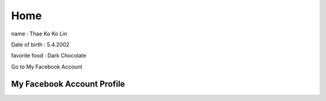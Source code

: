 Home
=====

.. image:: https://encrypted-tbn0.gstatic.com/images?q=tbn:ANd9GcTmnNh5yOfaXHCoTwIODROvnPyUBGi0ejsGjg&s
   :width: 100%

name : Thae Ko Ko Lin

Date of birth : 5.4.2002

favorite food : Dark Chocolate

Go to My Facebook Account

My Facebook Account Profile
-----------------------------

.. raw:: html
   
   <a href="https://www.facebook.com/thae.k.kolin?mibextid=ZbWKwL" class="btn btn-neutral">My Portfolio</a>
